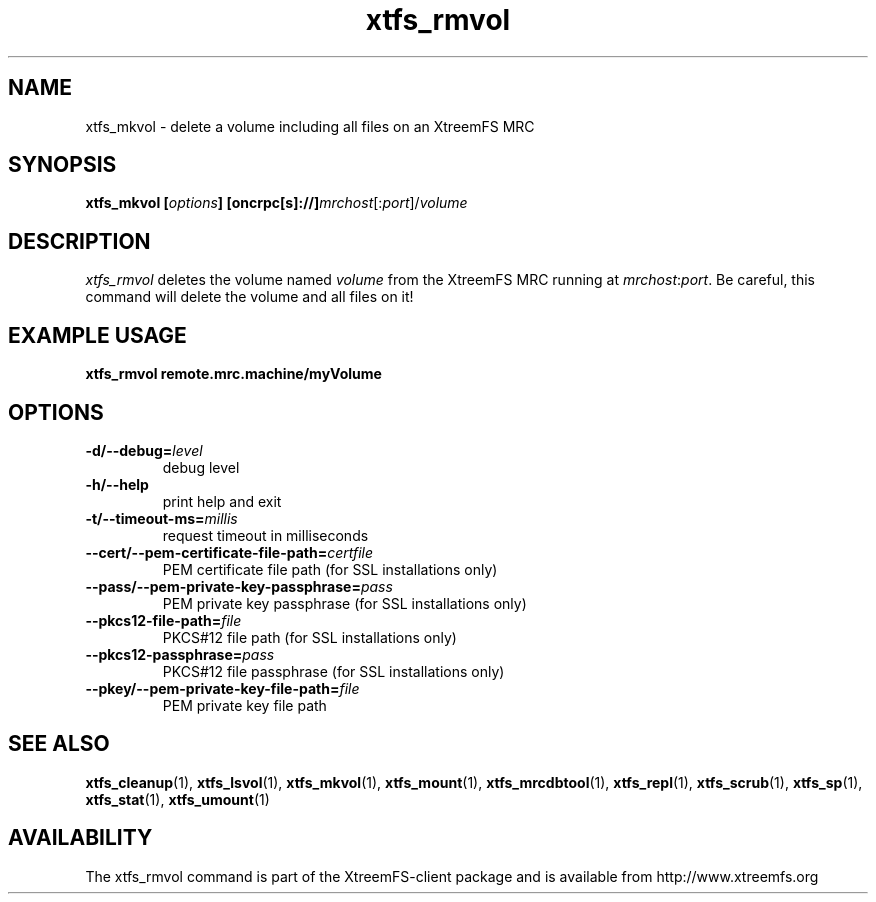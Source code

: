 .TH xtfs_rmvol 1 "July 2009" "The XtreemFS Distributed File System" "XtreemFS client"
.SH NAME
xtfs_mkvol \- delete a volume including all files on an XtreemFS MRC
.SH SYNOPSIS
\fBxtfs_mkvol [\fIoptions\fB] [oncrpc[s]://]\fImrchost\fR[:\fIport\fR]/\fIvolume
.br

.SH DESCRIPTION
.I xtfs_rmvol
deletes the volume named \fIvolume\fR from the XtreemFS MRC running at \fImrchost\fR:\fIport\fR. Be careful, this command will delete the volume and all files on it!

.SH EXAMPLE USAGE
.B "xtfs_rmvol remote.mrc.machine/myVolume"

.SH OPTIONS
.TP
\fB\-d/\-\-debug=\fIlevel
debug level
.TP
\fB\-h/\-\-help
print help and exit
.TP
\fB\-t/\-\-timeout\-ms=\fImillis
request timeout in milliseconds
.TP
\fB\-\-cert/-\-pem\-certificate\-file\-path=\fIcertfile
PEM certificate file path (for SSL installations only)
.TP
\fB\-\-pass/\-\-pem\-private\-key\-passphrase=\fIpass
PEM private key passphrase (for SSL installations only)
.TP
\fB\-\-pkcs12\-file\-path=\fIfile
PKCS#12 file path (for SSL installations only)
.TP
\fB\-\-pkcs12\-passphrase=\fIpass
PKCS#12 file passphrase (for SSL installations only)
.TP
\fB\-\-pkey/\-\-pem\-private\-key\-file\-path=\fIfile
PEM private key file path

.SH "SEE ALSO"
.BR xtfs_cleanup (1),
.BR xtfs_lsvol (1),
.BR xtfs_mkvol (1),
.BR xtfs_mount (1),
.BR xtfs_mrcdbtool (1),
.BR xtfs_repl (1),
.BR xtfs_scrub (1),
.BR xtfs_sp (1),
.BR xtfs_stat (1),
.BR xtfs_umount (1)
.BR

.SH AVAILABILITY
The xtfs_rmvol command is part of the XtreemFS-client package and is available from http://www.xtreemfs.org